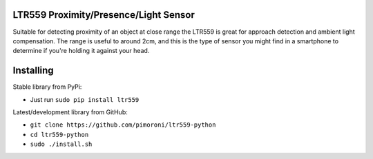 LTR559 Proximity/Presence/Light Sensor
======================================

|Build Status| |Coverage Status| |PyPi Package| |Python Versions|

Suitable for detecting proximity of an object at close range the LTR559
is great for approach detection and ambient light compensation. The
range is useful to around 2cm, and this is the type of sensor you might
find in a smartphone to determine if you're holding it against your
head.

Installing
==========

Stable library from PyPi:

-  Just run ``sudo pip install ltr559``

Latest/development library from GitHub:

-  ``git clone https://github.com/pimoroni/ltr559-python``
-  ``cd ltr559-python``
-  ``sudo ./install.sh``

.. |Build Status| image:: https://travis-ci.com/pimoroni/ltr559-python.svg?branch=master
   :target: https://travis-ci.com/pimoroni/ltr559-python
.. |Coverage Status| image:: https://coveralls.io/repos/github/pimoroni/ltr559-python/badge.svg?branch=master
   :target: https://coveralls.io/github/pimoroni/ltr559-python?branch=master
.. |PyPi Package| image:: https://img.shields.io/pypi/v/i2cdevice.svg
   :target: https://pypi.python.org/pypi/ltr559-python
.. |Python Versions| image:: https://img.shields.io/pypi/pyversions/i2cdevice.svg
   :target: https://pypi.python.org/pypi/ltr559-python
